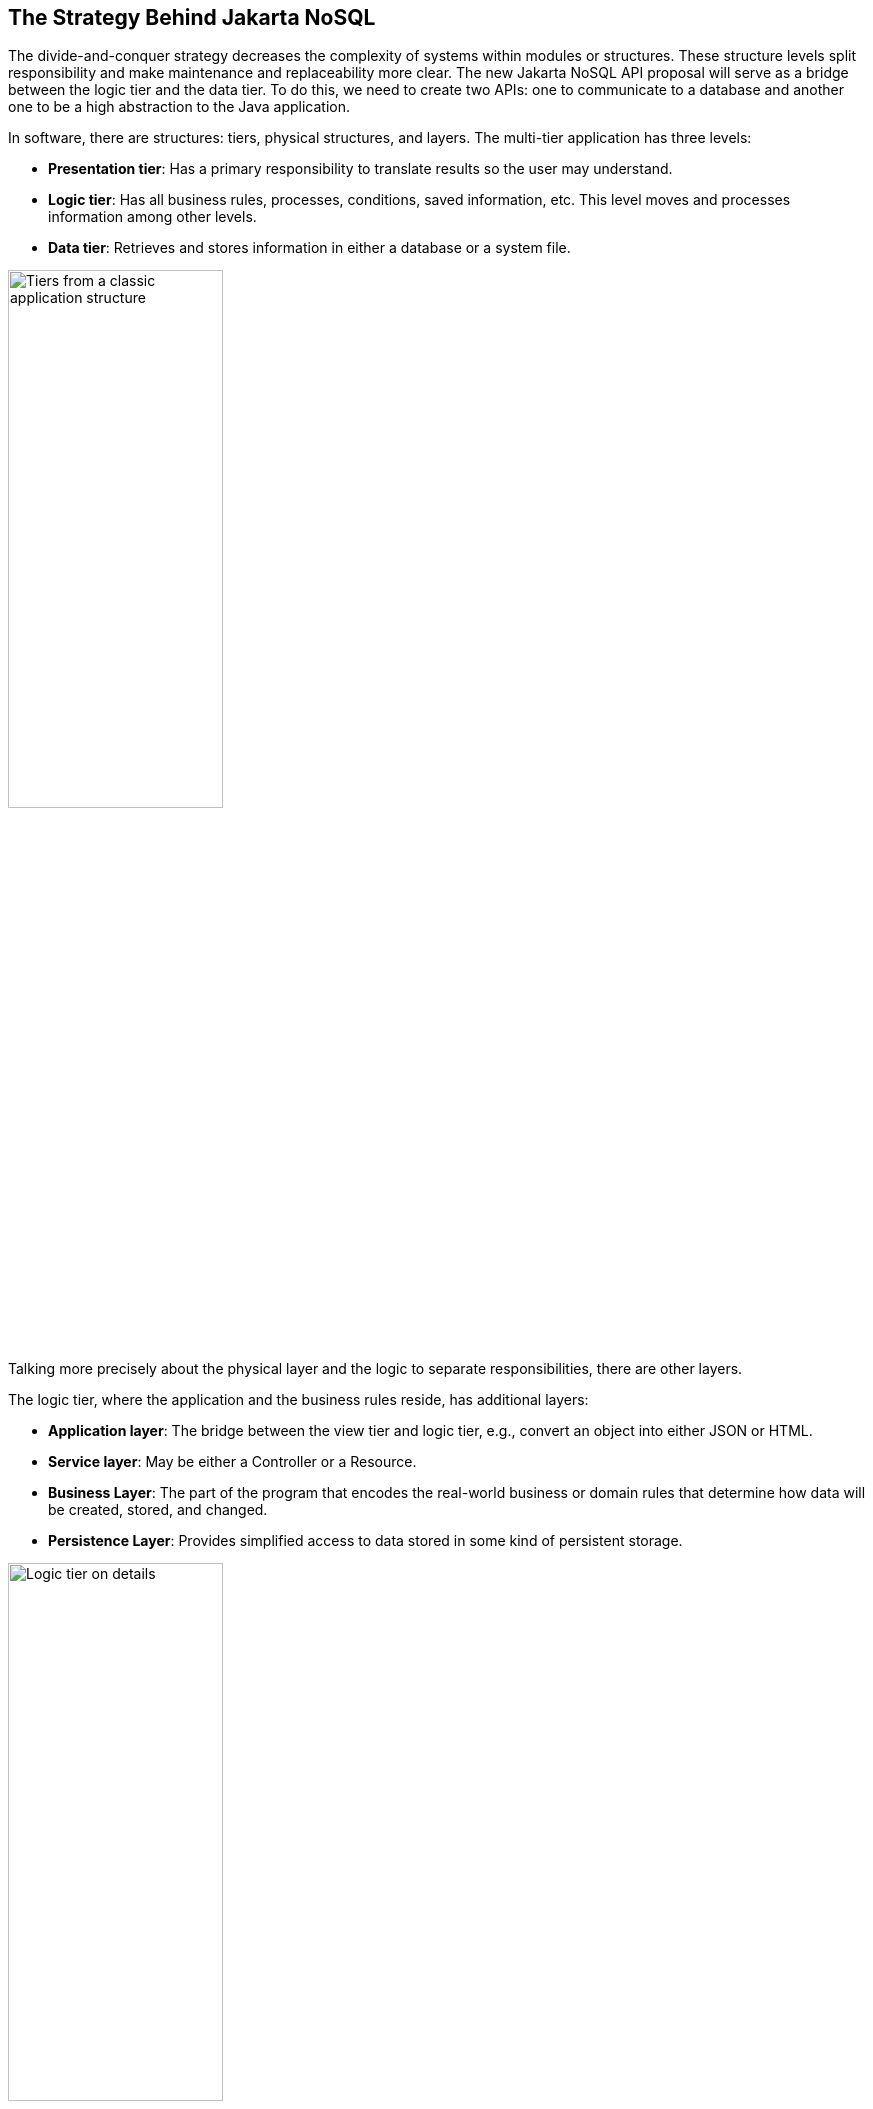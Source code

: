 // Copyright (c) 2019 Otavio Santana and others
//
// This program and the accompanying materials are made available under the
// terms of the Eclipse Public License v. 2.0 which is available at
// http://www.eclipse.org/legal/epl-2.0.
//
// This Source Code may also be made available under the following Secondary
// Licenses when the conditions for such availability set forth in the Eclipse
// Public License v. 2.0 are satisfied: GNU General Public License, version 2
// with the GNU Classpath Exception which is available at
// https://www.gnu.org/software/classpath/license.html.
//
// SPDX-License-Identifier: EPL-2.0 OR GPL-2.0 WITH Classpath-exception-2.0

== The Strategy Behind Jakarta NoSQL

The divide-and-conquer strategy decreases the complexity of systems within modules or structures. These structure levels split responsibility and make maintenance and replaceability more clear. The new Jakarta NoSQL API proposal will serve as a bridge between the logic tier and the data tier. To do this, we need to create two APIs: one to communicate to a database and another one to be a high abstraction to the Java application.

In software, there are structures: tiers, physical structures, and layers. The multi-tier application has three levels:

* **Presentation tier**: Has a primary responsibility to translate results so the user may understand.
* **Logic tier**: Has all business rules, processes, conditions, saved information, etc. This level moves and processes information among other levels.
* **Data tier**: Retrieves and stores information in either a database or a system file.

image::tiers.svg[alt=Tiers from a classic application structure, width=50%, height=50%]

Talking more precisely about the physical layer and the logic to separate responsibilities, there are other layers.

The logic tier, where the application and the business rules reside, has additional layers:

* **Application layer**: The bridge between the view tier and logic tier, e.g., convert an object into either JSON or HTML.
* **Service layer**: May be either a Controller or a Resource.
* **Business Layer**: The part of the program that encodes the real-world business or domain rules that determine how data will be created, stored, and changed.
* **Persistence Layer**: Provides simplified access to data stored in some kind of persistent storage.

image::logic_tier.svg[alt=Logic tier on details, width=50%, height=50%]

A persistence layer has its own layer: A Data Access Object (DAO). This structure connects the business layer and persistence layer. The DAO contains an API that supports databases. Currently, there is a difference between SQL and NoSQL databases:

In a relational database, there are two mechanisms under DAO:


* **Java Database Connectivity (JDBC)**: a deep layer with a database that has communications, underlying transactions, and is basically a driver to a particular database.
* **Java Persistence API (JPA)**: A higher layer that has communication with either JDBC or JPA. This layer has a high mapping to Java containing annotations and an EntityManager. In general, JPA has integrations with other specifications such as Jakarta Contexts and Dependency Injection (CDI) and Jakarta Bean Validation.

A considerable advantage of this strategy is that one change, either through JDBC or JPA, may happen quickly. When you change a database, you need to supersede to the respective database driver, and you're done! The code is ready for the new database.

.A SQL Java application with JPA layer architecture
image::jpa.svg[alt=A usual Java application with JPA layer architecture, width=50%, height=50%]

In a NoSQL database, there isn't a strategy to save code and there is little impact for change. All APIs are different and don't follow any kind of standard, so a change to a new database may result in a significant amount of work.

* The database vendor needs to be concerned about the high-level mapping to Java world, and the solution provider needs to be concerned about the low level of communication with a particular database.
* The database vendor needs to “copy” these communication solutions to all Java vendors.
* To a Java developer, there are two lock-in types: If a developer uses an API directly for a change, it loses code. If a developer uses high-level mapping, they lock-in a Java solution because if this high level doesn't have the support to a particular NoSQL database, the developer needs to change to either a Java solution or directly use a NoSQL API.


.A NoSQL Java application that has lock-in to each NoSQL provider
image::nosql_issue.svg[alt=A NoSQL Java application that has locking to each NoSQL provider, width=50%, height=50%]

A wise recommendation might be to use JPA because once the developer already knows this standard SQL API, they can use the same API for a relational database and apply it to a NoSQL database. However, using an API with SQL concepts in NoSQL world is the same as using a knife as a spoon. The result would be a disaster! Furthermore, the NoSQL world has diversity with several data structures and particular behavior to each provider, and both matter in a software solution. Indeed, the merge strategy to use just one API is still a topic of discussion.

A good point about using NoSQL as a consequence polyglot persistence is that data storage is about choice. When a database offers gains, it sacrifices other aspects that would violate the CAP theorem. Hence, an API generic enough to encapsulate all kinds of databases might be useless.

The history between Java and NoSQL has several solutions that may be separated into two categories:

1. NoSQL Drivers
2. Mapper
   * Mapper Agnostic
   * Mapper Specific

The first one is the driver API that has a low communication level such as JDBC to NoSQL. It guarantees full power over the NoSQL database, a semantic closer to a database. However, it requires more code to move it forward to the entity domain and limits portability. Therefore, there is a learning curve.

The Object Mapper allows the developer work in terms of domains, thus it can help a developer follow ethical practices. A mapper may be **specific** which means that a mapper is designed for a particular database. This mapper will support all database features but with the price of vendor lock-in. On the other hand, a mapper may be **agnostic** such that it uses a generic API to encapsulate the database API. This allows a developer to connect several databases. However, it tends to either not cover numerous features in a database or many other databases.

The rapid adoption of NoSQL combined with the vast assortment of implementations has driven a desire to create a set of standardized APIs. In the Java world, this was initially proposed in an effort by Oracle to define a NoSQL API for Java EE 9. The justification for the definition of a new API, separate from JDBC and JPA, was the following:

* JPA was not designed with NoSQL in mind
* A single set of APIs or annotations isn’t adequate for all database types
* JPA over NoSQL implies the inconsistent use of annotations
* The diversity in the NoSQL world matters

Unfortunately, what Oracle proposed for Java EE 9 never came to fruition after Java EE was donated to the Eclipse Foundation.

To bring innovation under the Jakarta EE umbrella, Jakarta NoSQL was born. The goal of this specification is to ease integration between Java applications and NoSQL databases with a standard API to work with different types and vendors of NoSQL databases. To achieve this, the specification has two APIs that work like layers and each layer has a specific goal that can integrate between each and use in isolation:

* **Communication API**: This is layer is analogous to JDBC and SQL. This API has four specializations, one for each database type (column family, document, key-value and graph). The specialties are independent of each other, optional from the point of the database vendor and have their specific TCKs.
* **Mapping API**: This layer is analogous to JPA and CDI. It is based on Jakarta Annotations and preserves integration with other Jakarta EE technologies such as Jakarta Bean Validation and others.

Jakarta NoSQL is the first specification in the Java enterprise. As with any Java specification, it analyzes solutions that already exist, checks the history with both success and failure cases, and then goes in a direction that has a lesser number of trade-offs within an API architecture. The divide-and-conquer method fits well with the layer, communication, mapping, and NoSQL types. Thus, it will provide a straightforward specification with light maintenance. It will define the scope of each API, and will work better in extensibility once the particular features matter to a NoSQL database. CDI create and add new functionality without changing the core code in conjunction with bean validation that listen for those events.

Jakarta EE has a bright future with a significant integration within the Java community and open source. More transparency, after all, is the most meaningful power of Jakarta EE. It's not the technology itself, but the heart of the community, therefore, the success is in the hand of every developer.
